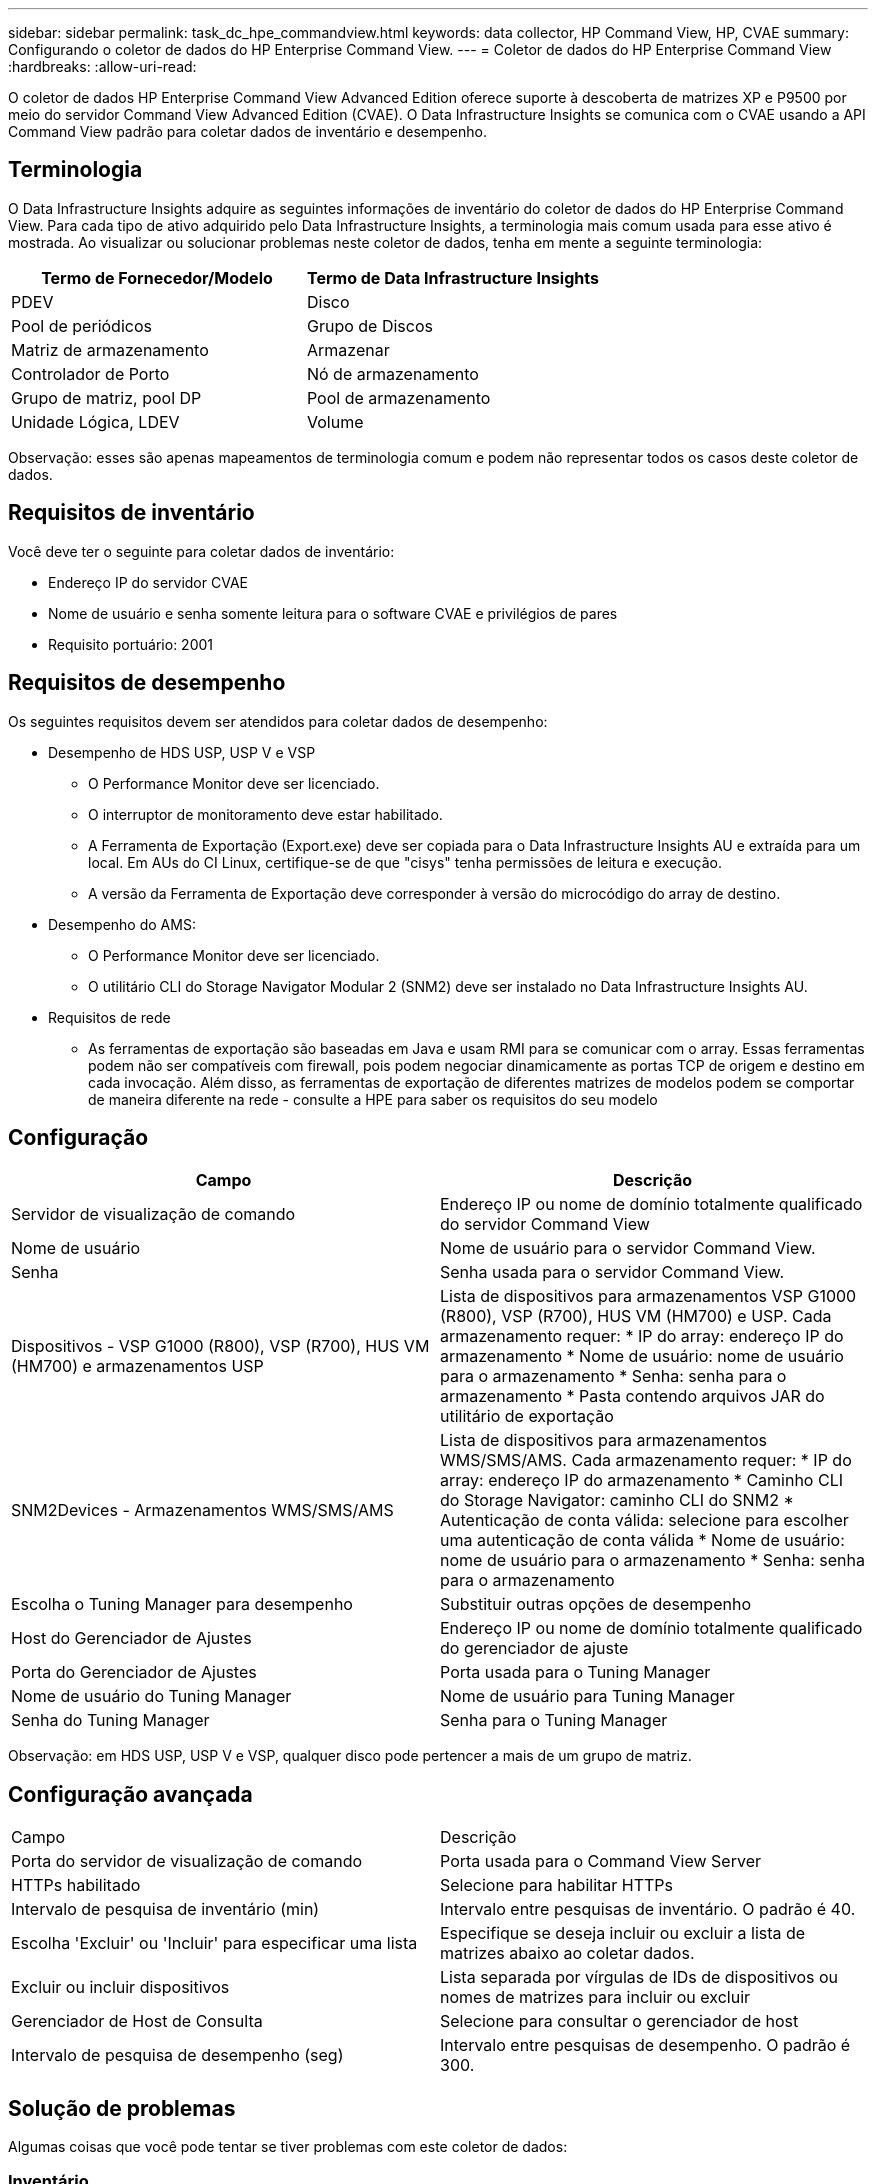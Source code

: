 ---
sidebar: sidebar 
permalink: task_dc_hpe_commandview.html 
keywords: data collector, HP Command View, HP, CVAE 
summary: Configurando o coletor de dados do HP Enterprise Command View. 
---
= Coletor de dados do HP Enterprise Command View
:hardbreaks:
:allow-uri-read: 


[role="lead"]
O coletor de dados HP Enterprise Command View Advanced Edition oferece suporte à descoberta de matrizes XP e P9500 por meio do servidor Command View Advanced Edition (CVAE).  O Data Infrastructure Insights se comunica com o CVAE usando a API Command View padrão para coletar dados de inventário e desempenho.



== Terminologia

O Data Infrastructure Insights adquire as seguintes informações de inventário do coletor de dados do HP Enterprise Command View.  Para cada tipo de ativo adquirido pelo Data Infrastructure Insights, a terminologia mais comum usada para esse ativo é mostrada.  Ao visualizar ou solucionar problemas neste coletor de dados, tenha em mente a seguinte terminologia:

[cols="2*"]
|===
| Termo de Fornecedor/Modelo | Termo de Data Infrastructure Insights 


| PDEV | Disco 


| Pool de periódicos | Grupo de Discos 


| Matriz de armazenamento | Armazenar 


| Controlador de Porto | Nó de armazenamento 


| Grupo de matriz, pool DP | Pool de armazenamento 


| Unidade Lógica, LDEV | Volume 
|===
Observação: esses são apenas mapeamentos de terminologia comum e podem não representar todos os casos deste coletor de dados.



== Requisitos de inventário

Você deve ter o seguinte para coletar dados de inventário:

* Endereço IP do servidor CVAE
* Nome de usuário e senha somente leitura para o software CVAE e privilégios de pares
* Requisito portuário: 2001




== Requisitos de desempenho

Os seguintes requisitos devem ser atendidos para coletar dados de desempenho:

* Desempenho de HDS USP, USP V e VSP
+
** O Performance Monitor deve ser licenciado.
** O interruptor de monitoramento deve estar habilitado.
** A Ferramenta de Exportação (Export.exe) deve ser copiada para o Data Infrastructure Insights AU e extraída para um local.  Em AUs do CI Linux, certifique-se de que "cisys" tenha permissões de leitura e execução.
** A versão da Ferramenta de Exportação deve corresponder à versão do microcódigo do array de destino.


* Desempenho do AMS:
+
** O Performance Monitor deve ser licenciado.
** O utilitário CLI do Storage Navigator Modular 2 (SNM2) deve ser instalado no Data Infrastructure Insights AU.


* Requisitos de rede
+
** As ferramentas de exportação são baseadas em Java e usam RMI para se comunicar com o array.  Essas ferramentas podem não ser compatíveis com firewall, pois podem negociar dinamicamente as portas TCP de origem e destino em cada invocação.  Além disso, as ferramentas de exportação de diferentes matrizes de modelos podem se comportar de maneira diferente na rede - consulte a HPE para saber os requisitos do seu modelo






== Configuração

[cols="2*"]
|===
| Campo | Descrição 


| Servidor de visualização de comando | Endereço IP ou nome de domínio totalmente qualificado do servidor Command View 


| Nome de usuário | Nome de usuário para o servidor Command View. 


| Senha | Senha usada para o servidor Command View. 


| Dispositivos - VSP G1000 (R800), VSP (R700), HUS VM (HM700) e armazenamentos USP | Lista de dispositivos para armazenamentos VSP G1000 (R800), VSP (R700), HUS VM (HM700) e USP.  Cada armazenamento requer: * IP do array: endereço IP do armazenamento * Nome de usuário: nome de usuário para o armazenamento * Senha: senha para o armazenamento * Pasta contendo arquivos JAR do utilitário de exportação 


| SNM2Devices - Armazenamentos WMS/SMS/AMS | Lista de dispositivos para armazenamentos WMS/SMS/AMS.  Cada armazenamento requer: * IP do array: endereço IP do armazenamento * Caminho CLI do Storage Navigator: caminho CLI do SNM2 * Autenticação de conta válida: selecione para escolher uma autenticação de conta válida * Nome de usuário: nome de usuário para o armazenamento * Senha: senha para o armazenamento 


| Escolha o Tuning Manager para desempenho | Substituir outras opções de desempenho 


| Host do Gerenciador de Ajustes | Endereço IP ou nome de domínio totalmente qualificado do gerenciador de ajuste 


| Porta do Gerenciador de Ajustes | Porta usada para o Tuning Manager 


| Nome de usuário do Tuning Manager | Nome de usuário para Tuning Manager 


| Senha do Tuning Manager | Senha para o Tuning Manager 
|===
Observação: em HDS USP, USP V e VSP, qualquer disco pode pertencer a mais de um grupo de matriz.



== Configuração avançada

|===


| Campo | Descrição 


| Porta do servidor de visualização de comando | Porta usada para o Command View Server 


| HTTPs habilitado | Selecione para habilitar HTTPs 


| Intervalo de pesquisa de inventário (min) | Intervalo entre pesquisas de inventário.  O padrão é 40. 


| Escolha 'Excluir' ou 'Incluir' para especificar uma lista | Especifique se deseja incluir ou excluir a lista de matrizes abaixo ao coletar dados. 


| Excluir ou incluir dispositivos | Lista separada por vírgulas de IDs de dispositivos ou nomes de matrizes para incluir ou excluir 


| Gerenciador de Host de Consulta | Selecione para consultar o gerenciador de host 


| Intervalo de pesquisa de desempenho (seg) | Intervalo entre pesquisas de desempenho.  O padrão é 300. 
|===


== Solução de problemas

Algumas coisas que você pode tentar se tiver problemas com este coletor de dados:



=== Inventário

[cols="2*"]
|===
| Problema: | Experimente isto: 


| Erro: O usuário não tem permissão suficiente | Use uma conta de usuário diferente que tenha mais privilégios ou aumente os privilégios da conta de usuário configurada no coletor de dados 


| Erro: A lista de armazenamentos está vazia.  Ou os dispositivos não estão configurados ou o usuário não tem permissão suficiente | * Use o DeviceManager para verificar se os dispositivos estão configurados.  * Use uma conta de usuário diferente que tenha mais privilégios ou aumente os privilégios da conta de usuário 


| Erro: o conjunto de armazenamento HDS não foi atualizado por alguns dias | Investigue por que essa matriz não está sendo atualizada no HP CommandView AE. 
|===


=== Desempenho

[cols="2*"]
|===
| Problema: | Experimente isto: 


| Erro: * Erro ao executar o utilitário de exportação * Erro ao executar o comando externo | * Confirme se o Export Utility está instalado na Data Infrastructure Insights Acquisition Unit * Confirme se o local do Export Utility está correto na configuração do coletor de dados * Confirme se o IP do array USP/R600 está correto na configuração do coletor de dados * Confirme se o nome de usuário e a senha estão corretos na configuração do coletor de dados * Confirme se a versão do Export Utility é compatível com a versão do microcódigo do array de armazenamento * Na Data Infrastructure Insights Acquisition Unit, abra um prompt de comando e faça o seguinte: - Altere o diretório para o diretório de instalação configurado - Tente fazer uma conexão com o array de armazenamento configurado executando o arquivo em lote runWin.bat 


| Erro: Falha no login da ferramenta de exportação para o IP de destino | * Confirme se o nome de usuário/senha estão corretos * Crie uma ID de usuário principalmente para este coletor de dados HDS * Confirme se nenhum outro coletor de dados está configurado para adquirir esta matriz 


| Erro: As ferramentas de exportação registraram "Não foi possível obter o intervalo de tempo para monitoramento". | * Confirme se o monitoramento de desempenho está habilitado no array.  * Tente invocar as ferramentas de exportação fora do Data Infrastructure Insights para confirmar se o problema está fora do Data Infrastructure Insights. 


| Erro: * Erro de configuração: Matriz de armazenamento não suportada pelo Export Utility * Erro de configuração: Matriz de armazenamento não suportada pelo Storage Navigator Modular CLI | * Configure somente matrizes de armazenamento suportadas.  * Use “Filtrar lista de dispositivos” para excluir matrizes de armazenamento não suportadas. 


| Erro: * Erro ao executar comando externo * Erro de configuração: Matriz de armazenamento não relatada pelo inventário * Erro de configuração: pasta de exportação não contém arquivos jar | * Verifique a localização do utilitário Export.  * Verifique se o Storage Array em questão está configurado no servidor Command View * Defina o intervalo de pesquisa de desempenho como múltiplo de 60 segundos. 


| Erro: * Erro na CLI do navegador de armazenamento * Erro ao executar o comando auperform * Erro ao executar o comando externo | * Confirme se o Storage Navigator Modular CLI está instalado na Data Infrastructure Insights Acquisition Unit * Confirme se o local do Storage Navigator Modular CLI está correto na configuração do coletor de dados * Confirme se o IP do array WMS/SMS/SMS está correto na configuração do coletor de dados * Confirme se a versão do Storage Navigator Modular CLI é compatível com a versão do microcódigo do array de armazenamento configurado no coletor de dados * Na Data Infrastructure Insights Acquisition Unit, abra um prompt de comando e faça o seguinte: - Altere o diretório para o diretório de instalação configurado - Tente fazer uma conexão com o array de armazenamento configurado executando o seguinte comando “auunitref.exe” 


| Erro: Erro de configuração: Matriz de armazenamento não relatada pelo inventário | Verifique se o Storage Array em questão está configurado no servidor Command View 


| Erro: * Nenhum Array registrado na CLI do Storage Navigator Modular 2 * O Array não está registrado na CLI do Storage Navigator Modular 2 * Erro de configuração: O Array de Armazenamento não está registrado na CLI do StorageNavigator Modular | * Abra o prompt de comando e altere o diretório para o caminho configurado * Execute o comando “set=STONAVM_HOME=.”  * Execute o comando “auunitref” * Confirme se a saída do comando contém detalhes do array com IP * Se a saída não contiver os detalhes do array, registre o array com o Storage Navigator CLI: - Abra o prompt de comando e altere o diretório para o caminho configurado - Execute o comando “set=STONAVM_HOME=.”  - Execute o comando “auunitaddauto -ip ${ip}”.  Substitua ${ip} pelo IP real 
|===
Informações adicionais podem ser encontradas emlink:concept_requesting_support.html["Apoiar"] página ou nolink:reference_data_collector_support_matrix.html["Matriz de Suporte ao Coletor de Dados"] .
